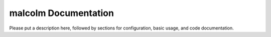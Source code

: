 malcolm Documentation
=============================
Please put a description here, followed by sections for configuration, basic usage, and code documentation.

